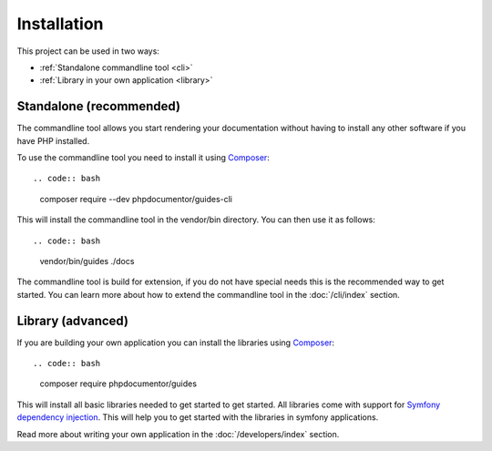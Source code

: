 ============
Installation
============

This project can be used in two ways:

* :ref:`Standalone commandline tool <cli>`
* :ref:`Library in your own application <library>`

Standalone (recommended)
=====================================

.. _cli:

The commandline tool allows you start rendering your documentation without having to install any other software if
you have PHP installed.

To use the commandline tool you need to install it using `Composer <https://getcomposer.org/>`__::

.. code:: bash

    composer require --dev phpdocumentor/guides-cli

This will install the commandline tool in the vendor/bin directory. You can then use it as follows::

.. code:: bash

    vendor/bin/guides ./docs

The commandline tool is build for extension, if you do not have special needs this is the
recommended way to get started. You can learn more about how to extend the commandline tool in the :doc:`/cli/index` section.

Library (advanced)
===============================

.. _library:

If you are building your own application you can install the libraries using `Composer <https://getcomposer.org/>`__::

.. code:: bash

    composer require phpdocumentor/guides

This will install all basic libraries needed to get started to get started.
All libraries come with support for `Symfony dependency injection <https://symfony.com/doc/current/components/dependency_injection.html>`__.
This will help you to get started with the libraries in symfony applications.

Read more about writing your own application in the :doc:`/developers/index` section.
